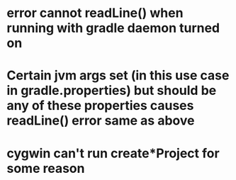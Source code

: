 
* error cannot readLine() when running with gradle daemon turned on

* Certain jvm args set (in this use case in gradle.properties) but should be any of these properties causes readLine() error same as above

* cygwin can't run create*Project for some reason
